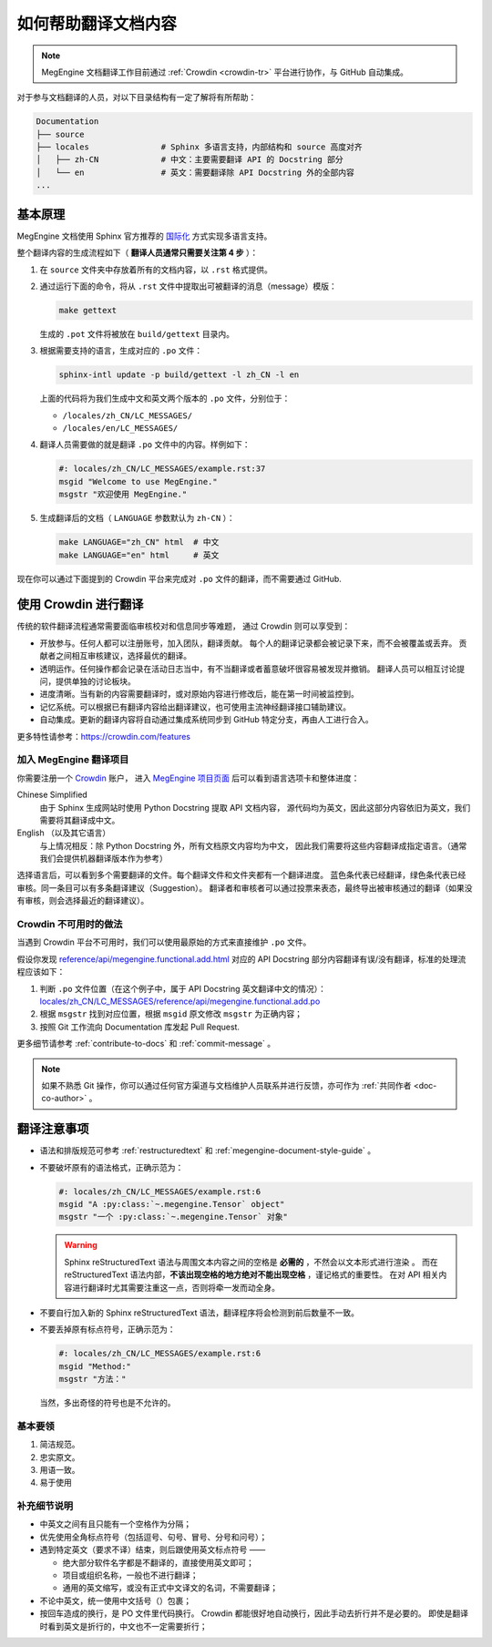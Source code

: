 .. _translation:

====================
如何帮助翻译文档内容
====================

.. note::

  MegEngine 文档翻译工作目前通过 :ref:`Crowdin <crowdin-tr>` 平台进行协作，与 GitHub 自动集成。

对于参与文档翻译的人员，对以下目录结构有一定了解将有所帮助：

.. code-block:: shell

   Documentation
   ├── source                
   ├── locales               # Sphinx 多语言支持，内部结构和 source 高度对齐
   │   ├── zh-CN             # 中文：主要需要翻译 API 的 Docstring 部分
   │   └── en                # 英文：需要翻译除 API Docstring 外的全部内容
   ...

基本原理
--------

MegEngine 文档使用 Sphinx 官方推荐的 
`国际化 <https://www.sphinx-doc.org/en/master/usage/advanced/intl.html>`_ 方式实现多语言支持。

整个翻译内容的生成流程如下（ **翻译人员通常只需要关注第 4 步** ）：

#. 在 ``source`` 文件夹中存放着所有的文档内容，以 ``.rst`` 格式提供。
#. 通过运行下面的命令，将从 ``.rst`` 文件中提取出可被翻译的消息（message）模版：

   .. code-block:: shell

      make gettext

   生成的 ``.pot`` 文件将被放在 ``build/gettext`` 目录内。

#. 根据需要支持的语言，生成对应的 ``.po`` 文件：

   .. code-block:: shell

      sphinx-intl update -p build/gettext -l zh_CN -l en

   上面的代码将为我们生成中文和英文两个版本的 ``.po`` 文件，分别位于：

   * ``/locales/zh_CN/LC_MESSAGES/``
   * ``/locales/en/LC_MESSAGES/``

#. 翻译人员需要做的就是翻译 ``.po`` 文件中的内容。样例如下：

   .. code-block:: po

      #: locales/zh_CN/LC_MESSAGES/example.rst:37
      msgid "Welcome to use MegEngine."
      msgstr "欢迎使用 MegEngine."

#. 生成翻译后的文档（ ``LANGUAGE`` 参数默认为 ``zh-CN`` ）：

   .. code-block:: shell

      make LANGUAGE="zh_CN" html  # 中文
      make LANGUAGE="en" html     # 英文

现在你可以通过下面提到的 Crowdin 平台来完成对 ``.po`` 文件的翻译，而不需要通过 GitHub.

.. _crowdin-tr:

使用 Crowdin 进行翻译
---------------------

传统的软件翻译流程通常需要面临审核校对和信息同步等难题，
通过 Crowdin 则可以享受到：

* 开放参与。任何人都可以注册账号，加入团队，翻译贡献。
  每个人的翻译记录都会被记录下来，而不会被覆盖或丢弃。
  贡献者之间相互审核建议，选择最优的翻译。
* 透明运作。任何操作都会记录在活动日志当中，有不当翻译或者蓄意破坏很容易被发现并撤销。
  翻译人员可以相互讨论提问，提供单独的讨论板块。
* 进度清晰。当有新的内容需要翻译时，或对原始内容进行修改后，能在第一时间被监控到。
* 记忆系统。可以根据已有翻译内容给出翻译建议，也可使用主流神经翻译接口辅助建议。
* 自动集成。更新的翻译内容将自动通过集成系统同步到 GitHub 特定分支，再由人工进行合入。

更多特性请参考：https://crowdin.com/features

加入 MegEngine 翻译项目
~~~~~~~~~~~~~~~~~~~~~~~

你需要注册一个 `Crowdin <https://crowdin.com/>`_ 账户，
进入 `MegEngine 项目页面 <https://crowdin.com/project/megengine>`_ 后可以看到语言选项卡和整体进度：

Chinese Simplified
  由于 Sphinx 生成网站时使用 Python Docstring 提取 API 文档内容，
  源代码均为英文，因此这部分内容依旧为英文，我们需要将其翻译成中文。

English （以及其它语言）
  与上情况相反：除 Python Docstring 外，所有文档原文内容均为中文，
  因此我们需要将这些内容翻译成指定语言。（通常我们会提供机器翻译版本作为参考）

选择语言后，可以看到多个需要翻译的文件。每个翻译文件和文件夹都有一个翻译进度。
蓝色条代表已经翻译，绿色条代表已经审核。同一条目可以有多条翻译建议（Suggestion）。
翻译者和审核者可以通过投票来表态，最终导出被审核通过的翻译（如果没有审核，则会选择最近的翻译建议）。

Crowdin 不可用时的做法
~~~~~~~~~~~~~~~~~~~~~~

当遇到 Crowdin 平台不可用时，我们可以使用最原始的方式来直接维护 ``.po`` 文件。

假设你发现 `reference/api/megengine.functional.add.html 
<https://megengine.org.cn/doc/stable/zh/reference/api/megengine.functional.add.html>`_
对应的 API Docstring 部分内容翻译有误/没有翻译，标准的处理流程应该如下： 

1. 判断 ``.po`` 文件位置（在这个例子中，属于 API Docstring 英文翻译中文的情况）：
   `locales/zh_CN/LC_MESSAGES/reference/api/megengine.functional.add.po 
   <https://github.com/MegEngine/Documentation/blob/main/locales/zh_CN/LC_MESSAGES/reference/api/megengine.functional.add.po>`_

2. 根据 ``msgstr`` 找到对应位置，根据 ``msgid`` 原文修改 ``msgstr`` 为正确内容；
3. 按照 Git 工作流向 Documentation 库发起 Pull Request.

更多细节请参考 :ref:`contribute-to-docs` 和 :ref:`commit-message` 。

.. note::

   如果不熟悉 Git 操作，你可以通过任何官方渠道与文档维护人员联系并进行反馈，亦可作为 :ref:`共同作者 <doc-co-author>` 。

翻译注意事项
------------

* 语法和排版规范可参考 :ref:`restructuredtext` 和 :ref:`megengine-document-style-guide` 。
* 不要破坏原有的语法格式，正确示范为：

  .. code-block:: po

     #: locales/zh_CN/LC_MESSAGES/example.rst:6
     msgid "A :py:class:`~.megengine.Tensor` object"
     msgstr "一个 :py:class:`~.megengine.Tensor` 对象"

  .. warning::

     Sphinx reStructuredText 语法与周围文本内容之间的空格是 **必需的** ，不然会以文本形式进行渲染 。
     而在 reStructuredText 语法内部，**不该出现空格的地方绝对不能出现空格** ，谨记格式的重要性。
     在对 API 相关内容进行翻译时尤其需要注重这一点，否则将牵一发而动全身。

* 不要自行加入新的 Sphinx reStructuredText 语法，翻译程序将会检测到前后数量不一致。

* 不要丢掉原有标点符号，正确示范为：

  .. code-block:: po

     #: locales/zh_CN/LC_MESSAGES/example.rst:6
     msgid "Method:"
     msgstr "方法："

  当然，多出奇怪的符号也是不允许的。

基本要领
~~~~~~~~

#. 简洁规范。
#. 忠实原文。
#. 用语一致。
#. 易于使用

补充细节说明
~~~~~~~~~~~~

* 中英文之间有且只能有一个空格作为分隔；
* 优先使用全角标点符号（包括逗号、句号、冒号、分号和问号）；
* 遇到特定英文（要求不译）结束，则后跟使用英文标点符号 —— 

  * 绝大部分软件名字都是不翻译的，直接使用英文即可；
  * 项目或组织名称，一般也不进行翻译；
  * 通用的英文缩写，或没有正式中文译文的名词，不需要翻译；

* 不论中英文，统一使用中文括号（）包裹；
* 按回车造成的换行，是 PO 文件里代码换行。
  Crowdin 都能很好地自动换行，因此手动去折行并不是必要的。
  即使是翻译时看到英文是折行的，中文也不一定需要折行；
